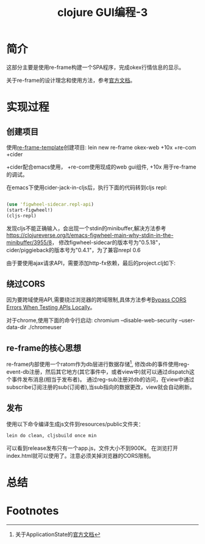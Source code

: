 #+TITLE: clojure GUI编程-3
#+DESCRIPTION: clojurescript写一个web UI。
#+KEYWORDS: clojurescript, re-frame, web ui
#+CATEGORIES: 编程, GUI
#+LANGUAGE: zh-CN


* 简介
  这部分主要是使用re-frame构建一个SPA程序，完成okex行情信息的显示。

  关于re-frame的设计理念和使用方法，参考[[https://github.com/Day8/re-frame/blob/master/docs/README.md][官方文档]]。

* 实现过程
  
** 创建项目
  使用[[https://github.com/Day8/re-frame-template][re-frame-template]]创建项目:
  lein new re-frame okex-web +10x +re-com +cider

  +cider配合emacs使用， +re-com使用现成的web gui组件, +10x 用于re-frame的调试。

  在emacs下使用cider-jack-in-cljs后，执行下面的代码转到cljs repl:
#+begin_src clojure

(use 'figwheel-sidecar.repl-api)
(start-figwheel!)
(cljs-repl)

#+end_src

  发现cljs不能正确输入，会出现一个stdin的minibuffer,解决方法参考
  https://clojureverse.org/t/emacs-figwheel-main-why-stdin-in-the-minibuffer/3955/8，
  修改figwheel-sidecar的版本号为"0.5.18"，cider/piggieback的版本号为"0.4.1"，为了兼容nrepl 0.6

  由于要使用ajax请求API，需要添加http-fx依赖，最后的project.clj如下:
#+INCLUDE "./okex-web/project.clj" src clojure -n

** 绕过CORS
   因为要跨域使用API,需要绕过浏览器的跨域限制,具体方法参考[[https://www.thepolyglotdeveloper.com/2014/08/bypass-cors-errors-testing-apis-locally/][Bypass CORS Errors When Testing APIs Locally]]。
   
   对于chrome,使用下面的命令行启动:
   chromium --disable-web-security --user-data-dir ./chromeuser

** re-frame的核心思想
   re-frame内部使用一个ratom作为db层进行数据存储[fn:1],
   修改db的事件使用reg-event-db注册，然后其它地方(其它事件中，或者view中)就可以通过dispatch这个事件发布消息(相当于发布者)。
   通过reg-sub注册对db的访问，在view中通过subscribe订阅注册的sub(订阅者),当sub指向的数据更改，view就会自动刷新。

   
   
** 发布
   使用以下命令编译生成js文件到resources/public文件夹：
#+begin_src sh
   lein do clean, cljsbuild once min
#+end_src

   可以看到release发布只有一个app.js，文件大小不到900K。
   在浏览打开index.html就可以使用了。注意必须关掉浏览器的CORS限制。

* 总结

* Footnotes

[fn:1]关于ApplicationState的[[https://github.com/Day8/re-frame/blob/master/docs/ApplicationState.md][官方文档]]
